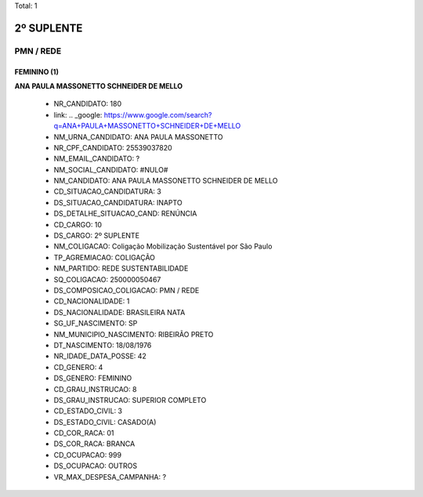 Total: 1

2º SUPLENTE
===========

PMN / REDE
----------

FEMININO (1)
............

**ANA PAULA MASSONETTO SCHNEIDER DE MELLO**

  - NR_CANDIDATO: 180
  - link: .. _google: https://www.google.com/search?q=ANA+PAULA+MASSONETTO+SCHNEIDER+DE+MELLO
  - NM_URNA_CANDIDATO: ANA PAULA MASSONETTO
  - NR_CPF_CANDIDATO: 25539037820
  - NM_EMAIL_CANDIDATO: ?
  - NM_SOCIAL_CANDIDATO: #NULO#
  - NM_CANDIDATO: ANA PAULA MASSONETTO SCHNEIDER DE MELLO
  - CD_SITUACAO_CANDIDATURA: 3
  - DS_SITUACAO_CANDIDATURA: INAPTO
  - DS_DETALHE_SITUACAO_CAND: RENÚNCIA
  - CD_CARGO: 10
  - DS_CARGO: 2º SUPLENTE
  - NM_COLIGACAO: Coligação Mobilização Sustentável por São Paulo
  - TP_AGREMIACAO: COLIGAÇÃO
  - NM_PARTIDO: REDE SUSTENTABILIDADE
  - SQ_COLIGACAO: 250000050467
  - DS_COMPOSICAO_COLIGACAO: PMN / REDE
  - CD_NACIONALIDADE: 1
  - DS_NACIONALIDADE: BRASILEIRA NATA
  - SG_UF_NASCIMENTO: SP
  - NM_MUNICIPIO_NASCIMENTO: RIBEIRÃO PRETO
  - DT_NASCIMENTO: 18/08/1976
  - NR_IDADE_DATA_POSSE: 42
  - CD_GENERO: 4
  - DS_GENERO: FEMININO
  - CD_GRAU_INSTRUCAO: 8
  - DS_GRAU_INSTRUCAO: SUPERIOR COMPLETO
  - CD_ESTADO_CIVIL: 3
  - DS_ESTADO_CIVIL: CASADO(A)
  - CD_COR_RACA: 01
  - DS_COR_RACA: BRANCA
  - CD_OCUPACAO: 999
  - DS_OCUPACAO: OUTROS
  - VR_MAX_DESPESA_CAMPANHA: ?


